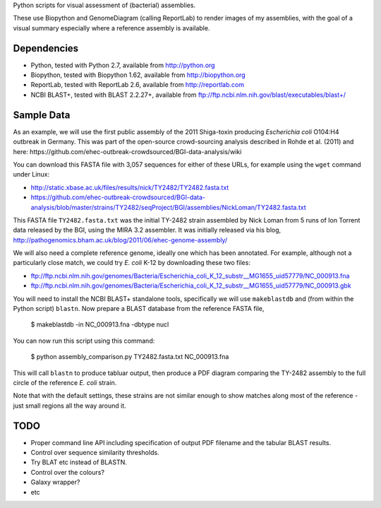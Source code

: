 Python scripts for visual assessment of (bacterial) assemblies.

These use Biopython and GenomeDiagram (calling ReportLab) to render
images of my assemblies, with the goal of a visual summary especially
where a reference assembly is available.


Dependencies
============

* Python, tested with Python 2.7, available from http://python.org
* Biopython, tested with Biopython 1.62, available from http://biopython.org
* ReportLab, tested with ReportLab 2.6, available from http://reportlab.com
* NCBI BLAST+, tested with BLAST 2.2.27+, available from
  ftp://ftp.ncbi.nlm.nih.gov/blast/executables/blast+/


Sample Data
===========

As an example, we will use the first public assembly of the 2011 Shiga-toxin
producing *Escherichia coli* O104:H4 outbreak in Germany. This was part of the
open-source crowd-sourcing analysis described in Rohde et al. (2011) and here:
https://github.com/ehec-outbreak-crowdsourced/BGI-data-analysis/wiki

You can download this FASTA file with 3,057 sequences for either of these URLs,
for example using the ``wget`` command under Linux:

* http://static.xbase.ac.uk/files/results/nick/TY2482/TY2482.fasta.txt
* https://github.com/ehec-outbreak-crowdsourced/BGI-data-analysis/blob/master/strains/TY2482/seqProject/BGI/assemblies/NickLoman/TY2482.fasta.txt

This FASTA file ``TY2482.fasta.txt`` was the initial TY-2482 strain assembled
by Nick Loman from 5 runs of Ion Torrent data released by the BGI, using the
MIRA 3.2 assembler. It was initially released via his blog,
http://pathogenomics.bham.ac.uk/blog/2011/06/ehec-genome-assembly/

We will also need a complete reference genome, ideally one which has been
annotated. For example, although not a particularly close match, we could try
*E. coli* K-12 by downloading these two files:

* ftp://ftp.ncbi.nlm.nih.gov/genomes/Bacteria/Escherichia_coli_K_12_substr__MG1655_uid57779/NC_000913.fna
* ftp://ftp.ncbi.nlm.nih.gov/genomes/Bacteria/Escherichia_coli_K_12_substr__MG1655_uid57779/NC_000913.gbk

You will need to install the NCBI BLAST+ standalone tools, specifically we
will use ``makeblastdb`` and (from within the Python script) ``blastn``.
Now prepare a BLAST database from the reference FASTA file,

    $ makeblastdb -in NC_000913.fna -dbtype nucl

You can now run this script using this command:

    $ python assembly_comparison.py TY2482.fasta.txt  NC_000913.fna

This will call ``blastn`` to produce tabluar output, then produce a PDF diagram
comparing the TY-2482 assembly to the full circle of the reference *E. coli*
strain.

Note that with the default settings, these strains are not similar enough to
show matches along most of the reference - just small regions all the way
around it.


TODO
====

* Proper command line API including specification of output PDF filename
  and the tabular BLAST results.

* Control over sequence similarity thresholds.

* Try BLAT etc instead of BLASTN.

* Control over the colours?

* Galaxy wrapper?

* etc
